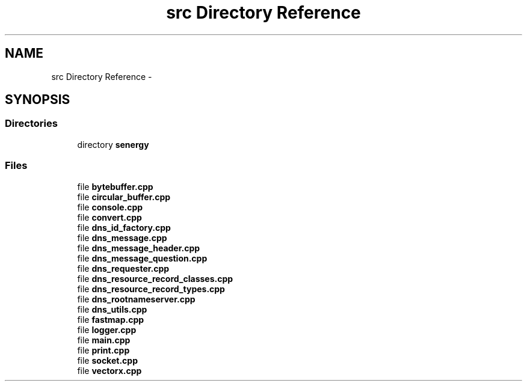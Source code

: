 .TH "src Directory Reference" 3 "Tue Feb 11 2014" "Version 1.0" "Senergy" \" -*- nroff -*-
.ad l
.nh
.SH NAME
src Directory Reference \- 
.SH SYNOPSIS
.br
.PP
.SS "Directories"

.in +1c
.ti -1c
.RI "directory \fBsenergy\fP"
.br
.in -1c
.SS "Files"

.in +1c
.ti -1c
.RI "file \fBbytebuffer\&.cpp\fP"
.br
.ti -1c
.RI "file \fBcircular_buffer\&.cpp\fP"
.br
.ti -1c
.RI "file \fBconsole\&.cpp\fP"
.br
.ti -1c
.RI "file \fBconvert\&.cpp\fP"
.br
.ti -1c
.RI "file \fBdns_id_factory\&.cpp\fP"
.br
.ti -1c
.RI "file \fBdns_message\&.cpp\fP"
.br
.ti -1c
.RI "file \fBdns_message_header\&.cpp\fP"
.br
.ti -1c
.RI "file \fBdns_message_question\&.cpp\fP"
.br
.ti -1c
.RI "file \fBdns_requester\&.cpp\fP"
.br
.ti -1c
.RI "file \fBdns_resource_record_classes\&.cpp\fP"
.br
.ti -1c
.RI "file \fBdns_resource_record_types\&.cpp\fP"
.br
.ti -1c
.RI "file \fBdns_rootnameserver\&.cpp\fP"
.br
.ti -1c
.RI "file \fBdns_utils\&.cpp\fP"
.br
.ti -1c
.RI "file \fBfastmap\&.cpp\fP"
.br
.ti -1c
.RI "file \fBlogger\&.cpp\fP"
.br
.ti -1c
.RI "file \fBmain\&.cpp\fP"
.br
.ti -1c
.RI "file \fBprint\&.cpp\fP"
.br
.ti -1c
.RI "file \fBsocket\&.cpp\fP"
.br
.ti -1c
.RI "file \fBvectorx\&.cpp\fP"
.br
.in -1c
